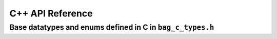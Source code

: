 =================
C++ API Reference
=================

.. doxygennamespace:: BAG
    :path: ../../doxygen/build/xml
    :members:
    :protected-members:
    :private-members:

Base datatypes and enums defined in C in ``bag_c_types.h``
----------------------------------------------------------

.. doxygenfile:: bag_c_types.h
    :path: ../../doxygen/build/xml
